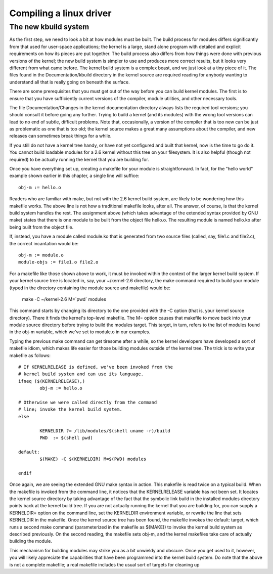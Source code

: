 ﻿.. module:: CompilingDrivers
    :synopsis: compiling linux Drivers
    :platform: GNU/Linux
  
 
.. index::
   compiling a linux driver
   kbuild system
   
========================
Compiling a linux driver
========================


.. _kbuild_system:

The new kbuild system
=====================


.. seealso:: http://tjworld.net/books/ldd3/#5


As the first step, we need to look a bit at how modules must be built. The 
build process for modules differs significantly from that used for user-space 
applications; the kernel is a large, stand alone program with detailed and 
explicit requirements on how its pieces are put together. The build process 
also differs from how things were done with previous versions of the kernel; 
the new build system is simpler to use and produces more correct results, but 
it looks very different from what came before. The kernel build system is a 
complex beast, and we just look at a tiny piece of it. The files found in 
the Documentation/kbuild directory in the kernel source are required reading 
for anybody wanting to understand all that is really going on beneath the surface.

There are some prerequisites that you must get out of the way before you can build 
kernel modules. The first is to ensure that you have sufficiently current versions 
of the compiler, module utilities, and other necessary tools. 

The file Documentation/Changes in the kernel documentation directory always lists 
the required tool versions; you should consult it before going any further. 
Trying to build a kernel (and its modules) with the wrong tool versions can 
lead to no end of subtle, difficult problems. Note that, occasionally, a version 
of the compiler that is too new can be just as problematic as one that is too old; 
the kernel source makes a great many assumptions about the compiler, and new 
releases can sometimes break things for a while.

If you still do not have a kernel tree handy, or have not yet configured and 
built that kernel, now is the time to go do it. You cannot build loadable modules 
for a 2.6 kernel without this tree on your filesystem. It is also helpful 
(though not required) to be actually running the kernel that you are building for.

Once you have everything set up, creating a makefile for your module is 
straightforward. In fact, for the "hello world" example shown earlier in this 
chapter, a single line will suffice::

	obj-m := hello.o

Readers who are familiar with make, but not with the 2.6 kernel build system, 
are likely to be wondering how this makefile works. The above line is not how a 
traditional makefile looks, after all. The answer, of course, is that the 
kernel build system handles the rest. The assignment above (which takes advantage 
of the extended syntax provided by GNU make) states that there is one module to 
be built from the object file hello.o. The resulting module is named hello.ko 
after being built from the object file.

If, instead, you have a module called module.ko that is generated from two source 
files (called, say, file1.c and file2.c), the correct incantation would be::

	obj-m := module.o
	module-objs := file1.o file2.o

For a makefile like those shown above to work, it must be invoked within the 
context of the larger kernel build system. If your kernel source tree is 
located in, say, your ~/kernel-2.6 directory, the make command required to 
build your module (typed in the directory containing the module source and 
makefile) would be:

	make -C ~/kernel-2.6 M=`pwd` modules

This command starts by changing its directory to the one provided with 
the -C option (that is, your kernel source directory). There it finds 
the kernel's top-level makefile. The M= option causes that makefile to 
move back into your module source directory before trying to build the 
modules target. This target, in turn, refers to the list of modules found 
in the obj-m variable, which we've set to module.o in our examples.

Typing the previous make command can get tiresome after a while, so the 
kernel developers have developed a sort of makefile idiom, which makes 
life easier for those building modules outside of the kernel tree. 
The trick is to write your makefile as follows::

	# If KERNELRELEASE is defined, we've been invoked from the
	# kernel build system and can use its language.
	ifneq ($(KERNELRELEASE),)
		obj-m := hello.o

	# Otherwise we were called directly from the command
	# line; invoke the kernel build system.
	else

		KERNELDIR ?= /lib/modules/$(shell uname -r)/build
		PWD  := $(shell pwd)

	default:
		$(MAKE) -C $(KERNELDIR) M=$(PWD) modules

	endif


Once again, we are seeing the extended GNU make syntax in action. 
This makefile is read twice on a typical build. When the makefile is invoked 
from the command line, it notices that the KERNELRELEASE variable has not been 
set. It locates the kernel source directory by taking advantage of the fact 
that the symbolic link build in the installed modules directory points back 
at the kernel build tree. If you are not actually running the kernel that 
you are building for, you can supply a KERNELDIR= option on the command line, 
set the KERNELDIR environment variable, or rewrite the line that sets 
KERNELDIR in the makefile. 
Once the kernel source tree has been found, the makefile invokes the 
default: target, which runs a second make command (parameterized in the 
makefile as $(MAKE)) to invoke the kernel build system as described previously. 
On the second reading, the makefile sets obj-m, and the kernel makefiles take 
care of actually building the module.

This mechanism for building modules may strike you as a bit unwieldy and 
obscure. Once you get used to it, however, you will likely appreciate the 
capabilities that have been programmed into the kernel build system. 
Do note that the above is not a complete makefile; a real makefile includes 
the usual sort of targets for cleaning up



